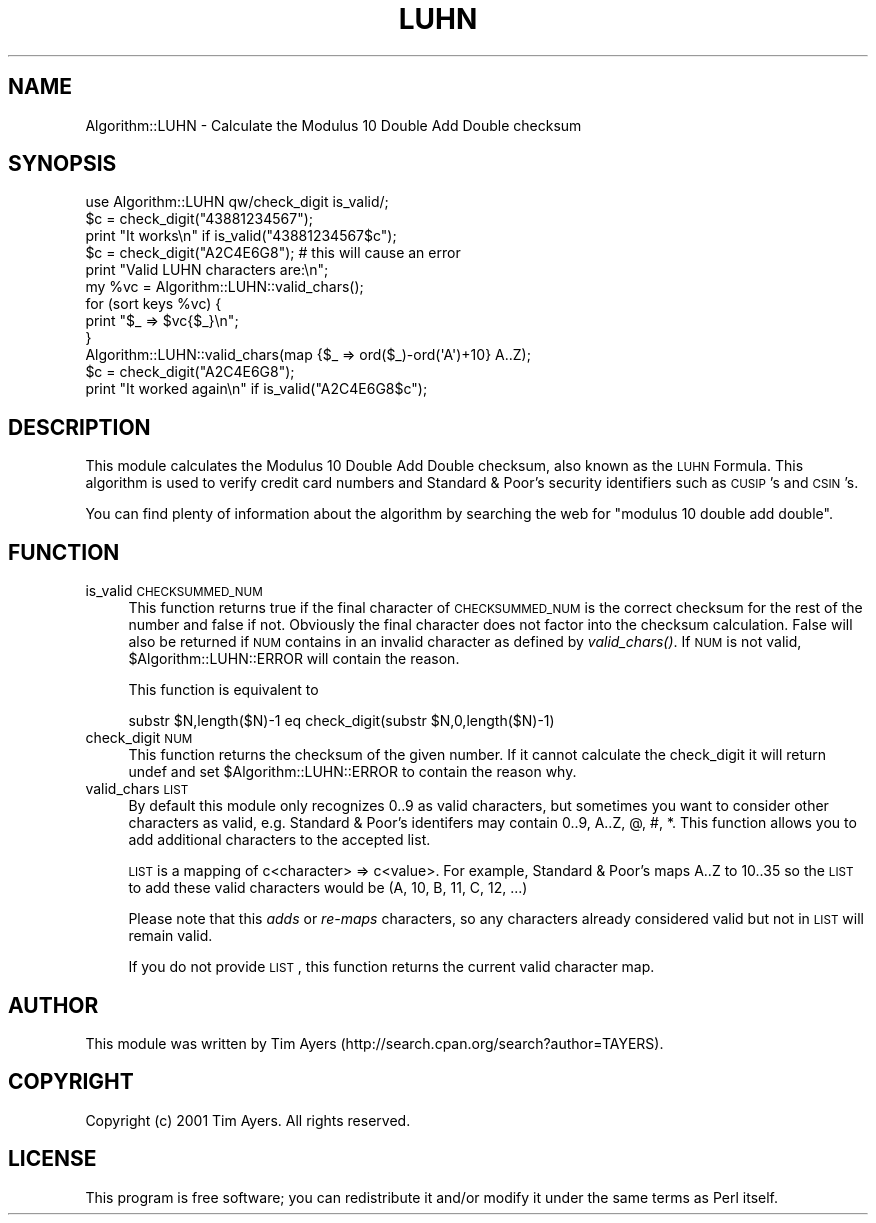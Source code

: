 .\" Automatically generated by Pod::Man 2.22 (Pod::Simple 3.07)
.\"
.\" Standard preamble:
.\" ========================================================================
.de Sp \" Vertical space (when we can't use .PP)
.if t .sp .5v
.if n .sp
..
.de Vb \" Begin verbatim text
.ft CW
.nf
.ne \\$1
..
.de Ve \" End verbatim text
.ft R
.fi
..
.\" Set up some character translations and predefined strings.  \*(-- will
.\" give an unbreakable dash, \*(PI will give pi, \*(L" will give a left
.\" double quote, and \*(R" will give a right double quote.  \*(C+ will
.\" give a nicer C++.  Capital omega is used to do unbreakable dashes and
.\" therefore won't be available.  \*(C` and \*(C' expand to `' in nroff,
.\" nothing in troff, for use with C<>.
.tr \(*W-
.ds C+ C\v'-.1v'\h'-1p'\s-2+\h'-1p'+\s0\v'.1v'\h'-1p'
.ie n \{\
.    ds -- \(*W-
.    ds PI pi
.    if (\n(.H=4u)&(1m=24u) .ds -- \(*W\h'-12u'\(*W\h'-12u'-\" diablo 10 pitch
.    if (\n(.H=4u)&(1m=20u) .ds -- \(*W\h'-12u'\(*W\h'-8u'-\"  diablo 12 pitch
.    ds L" ""
.    ds R" ""
.    ds C` ""
.    ds C' ""
'br\}
.el\{\
.    ds -- \|\(em\|
.    ds PI \(*p
.    ds L" ``
.    ds R" ''
'br\}
.\"
.\" Escape single quotes in literal strings from groff's Unicode transform.
.ie \n(.g .ds Aq \(aq
.el       .ds Aq '
.\"
.\" If the F register is turned on, we'll generate index entries on stderr for
.\" titles (.TH), headers (.SH), subsections (.SS), items (.Ip), and index
.\" entries marked with X<> in POD.  Of course, you'll have to process the
.\" output yourself in some meaningful fashion.
.ie \nF \{\
.    de IX
.    tm Index:\\$1\t\\n%\t"\\$2"
..
.    nr % 0
.    rr F
.\}
.el \{\
.    de IX
..
.\}
.\"
.\" Accent mark definitions (@(#)ms.acc 1.5 88/02/08 SMI; from UCB 4.2).
.\" Fear.  Run.  Save yourself.  No user-serviceable parts.
.    \" fudge factors for nroff and troff
.if n \{\
.    ds #H 0
.    ds #V .8m
.    ds #F .3m
.    ds #[ \f1
.    ds #] \fP
.\}
.if t \{\
.    ds #H ((1u-(\\\\n(.fu%2u))*.13m)
.    ds #V .6m
.    ds #F 0
.    ds #[ \&
.    ds #] \&
.\}
.    \" simple accents for nroff and troff
.if n \{\
.    ds ' \&
.    ds ` \&
.    ds ^ \&
.    ds , \&
.    ds ~ ~
.    ds /
.\}
.if t \{\
.    ds ' \\k:\h'-(\\n(.wu*8/10-\*(#H)'\'\h"|\\n:u"
.    ds ` \\k:\h'-(\\n(.wu*8/10-\*(#H)'\`\h'|\\n:u'
.    ds ^ \\k:\h'-(\\n(.wu*10/11-\*(#H)'^\h'|\\n:u'
.    ds , \\k:\h'-(\\n(.wu*8/10)',\h'|\\n:u'
.    ds ~ \\k:\h'-(\\n(.wu-\*(#H-.1m)'~\h'|\\n:u'
.    ds / \\k:\h'-(\\n(.wu*8/10-\*(#H)'\z\(sl\h'|\\n:u'
.\}
.    \" troff and (daisy-wheel) nroff accents
.ds : \\k:\h'-(\\n(.wu*8/10-\*(#H+.1m+\*(#F)'\v'-\*(#V'\z.\h'.2m+\*(#F'.\h'|\\n:u'\v'\*(#V'
.ds 8 \h'\*(#H'\(*b\h'-\*(#H'
.ds o \\k:\h'-(\\n(.wu+\w'\(de'u-\*(#H)/2u'\v'-.3n'\*(#[\z\(de\v'.3n'\h'|\\n:u'\*(#]
.ds d- \h'\*(#H'\(pd\h'-\w'~'u'\v'-.25m'\f2\(hy\fP\v'.25m'\h'-\*(#H'
.ds D- D\\k:\h'-\w'D'u'\v'-.11m'\z\(hy\v'.11m'\h'|\\n:u'
.ds th \*(#[\v'.3m'\s+1I\s-1\v'-.3m'\h'-(\w'I'u*2/3)'\s-1o\s+1\*(#]
.ds Th \*(#[\s+2I\s-2\h'-\w'I'u*3/5'\v'-.3m'o\v'.3m'\*(#]
.ds ae a\h'-(\w'a'u*4/10)'e
.ds Ae A\h'-(\w'A'u*4/10)'E
.    \" corrections for vroff
.if v .ds ~ \\k:\h'-(\\n(.wu*9/10-\*(#H)'\s-2\u~\d\s+2\h'|\\n:u'
.if v .ds ^ \\k:\h'-(\\n(.wu*10/11-\*(#H)'\v'-.4m'^\v'.4m'\h'|\\n:u'
.    \" for low resolution devices (crt and lpr)
.if \n(.H>23 .if \n(.V>19 \
\{\
.    ds : e
.    ds 8 ss
.    ds o a
.    ds d- d\h'-1'\(ga
.    ds D- D\h'-1'\(hy
.    ds th \o'bp'
.    ds Th \o'LP'
.    ds ae ae
.    ds Ae AE
.\}
.rm #[ #] #H #V #F C
.\" ========================================================================
.\"
.IX Title "LUHN 3"
.TH LUHN 3 "2002-03-25" "perl v5.10.1" "User Contributed Perl Documentation"
.\" For nroff, turn off justification.  Always turn off hyphenation; it makes
.\" way too many mistakes in technical documents.
.if n .ad l
.nh
.SH "NAME"
Algorithm::LUHN \- Calculate the Modulus 10 Double Add Double checksum
.SH "SYNOPSIS"
.IX Header "SYNOPSIS"
.Vb 1
\&  use Algorithm::LUHN qw/check_digit is_valid/;
\&
\&  $c = check_digit("43881234567");
\&  print "It works\en" if is_valid("43881234567$c");
\&
\&  $c = check_digit("A2C4E6G8"); # this will cause an error
\&
\&  print "Valid LUHN characters are:\en";
\&  my %vc = Algorithm::LUHN::valid_chars();
\&  for (sort keys %vc) {
\&    print "$_ => $vc{$_}\en";
\&  }
\&
\&  Algorithm::LUHN::valid_chars(map {$_ => ord($_)\-ord(\*(AqA\*(Aq)+10} A..Z);
\&  $c = check_digit("A2C4E6G8");
\&  print "It worked again\en" if is_valid("A2C4E6G8$c");
.Ve
.SH "DESCRIPTION"
.IX Header "DESCRIPTION"
This module calculates the Modulus 10 Double Add Double checksum, also known as
the \s-1LUHN\s0 Formula. This algorithm is used to verify credit card numbers and
Standard & Poor's security identifiers such as \s-1CUSIP\s0's and \s-1CSIN\s0's.
.PP
You can find plenty of information about the algorithm by searching the web for
\&\*(L"modulus 10 double add double\*(R".
.SH "FUNCTION"
.IX Header "FUNCTION"
.IP "is_valid \s-1CHECKSUMMED_NUM\s0" 4
.IX Item "is_valid CHECKSUMMED_NUM"
This function returns true if the final character of \s-1CHECKSUMMED_NUM\s0 is the
correct checksum for the rest of the number and false if not. Obviously the
final character does not factor into the checksum calculation. False will also
be returned if \s-1NUM\s0 contains in an invalid character as defined by
\&\fIvalid_chars()\fR. If \s-1NUM\s0 is not valid, \f(CW$Algorithm::LUHN::ERROR\fR will contain the
reason.
.Sp
This function is equivalent to
.Sp
.Vb 1
\&  substr $N,length($N)\-1 eq check_digit(substr $N,0,length($N)\-1)
.Ve
.IP "check_digit \s-1NUM\s0" 4
.IX Item "check_digit NUM"
This function returns the checksum of the given number. If it cannot calculate
the check_digit it will return undef and set \f(CW$Algorithm::LUHN::ERROR\fR to contain
the reason why.
.IP "valid_chars \s-1LIST\s0" 4
.IX Item "valid_chars LIST"
By default this module only recognizes 0..9 as valid characters, but sometimes
you want to consider other characters as valid, e.g. Standard & Poor's
identifers may contain 0..9, A..Z, @, #, *. This function allows you to add
additional characters to the accepted list.
.Sp
\&\s-1LIST\s0 is a mapping of c<character> => c<value>. For example, Standard & Poor's
maps A..Z to 10..35 so the \s-1LIST\s0 to add these valid characters would be (A, 10,
B, 11, C, 12, ...)
.Sp
Please note that this \fIadds\fR or \fIre-maps\fR characters, so any characters
already considered valid but not in \s-1LIST\s0 will remain valid.
.Sp
If you do not provide \s-1LIST\s0, this function returns the current valid character
map.
.SH "AUTHOR"
.IX Header "AUTHOR"
This module was written by
Tim Ayers (http://search.cpan.org/search?author=TAYERS).
.SH "COPYRIGHT"
.IX Header "COPYRIGHT"
Copyright (c) 2001 Tim Ayers. All rights reserved.
.SH "LICENSE"
.IX Header "LICENSE"
This program is free software; you can redistribute it and/or modify it under
the same terms as Perl itself.
